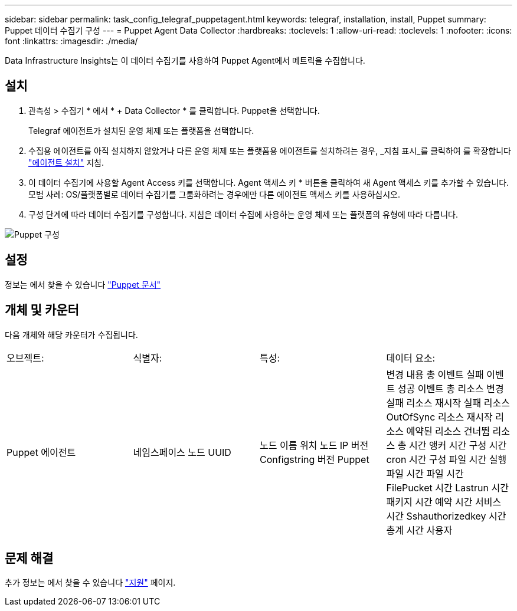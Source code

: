 ---
sidebar: sidebar 
permalink: task_config_telegraf_puppetagent.html 
keywords: telegraf, installation, install, Puppet 
summary: Puppet 데이터 수집기 구성 
---
= Puppet Agent Data Collector
:hardbreaks:
:toclevels: 1
:allow-uri-read: 
:toclevels: 1
:nofooter: 
:icons: font
:linkattrs: 
:imagesdir: ./media/


[role="lead"]
Data Infrastructure Insights는 이 데이터 수집기를 사용하여 Puppet Agent에서 메트릭을 수집합니다.



== 설치

. 관측성 > 수집기 * 에서 * + Data Collector * 를 클릭합니다. Puppet을 선택합니다.
+
Telegraf 에이전트가 설치된 운영 체제 또는 플랫폼을 선택합니다.

. 수집용 에이전트를 아직 설치하지 않았거나 다른 운영 체제 또는 플랫폼용 에이전트를 설치하려는 경우, _지침 표시_를 클릭하여 를 확장합니다 link:task_config_telegraf_agent.html["에이전트 설치"] 지침.
. 이 데이터 수집기에 사용할 Agent Access 키를 선택합니다. Agent 액세스 키 * 버튼을 클릭하여 새 Agent 액세스 키를 추가할 수 있습니다. 모범 사례: OS/플랫폼별로 데이터 수집기를 그룹화하려는 경우에만 다른 에이전트 액세스 키를 사용하십시오.
. 구성 단계에 따라 데이터 수집기를 구성합니다. 지침은 데이터 수집에 사용하는 운영 체제 또는 플랫폼의 유형에 따라 다릅니다.


image:PuppetDCConfigWindows.png["Puppet 구성"]



== 설정

정보는 에서 찾을 수 있습니다 https://puppet.com/docs["Puppet 문서"]



== 개체 및 카운터

다음 개체와 해당 카운터가 수집됩니다.

[cols="<.<,<.<,<.<,<.<"]
|===


| 오브젝트: | 식별자: | 특성: | 데이터 요소: 


| Puppet 에이전트 | 네임스페이스 노드 UUID | 노드 이름 위치 노드 IP 버전 Configstring 버전 Puppet | 변경 내용 총 이벤트 실패 이벤트 성공 이벤트 총 리소스 변경 실패 리소스 재시작 실패 리소스 OutOfSync 리소스 재시작 리소스 예약된 리소스 건너뜀 리소스 총 시간 앵커 시간 구성 시간 cron 시간 구성 파일 시간 실행 파일 시간 파일 시간 FilePucket 시간 Lastrun 시간 패키지 시간 예약 시간 서비스 시간 Sshauthorizedkey 시간 총계 시간 사용자 
|===


== 문제 해결

추가 정보는 에서 찾을 수 있습니다 link:concept_requesting_support.html["지원"] 페이지.
